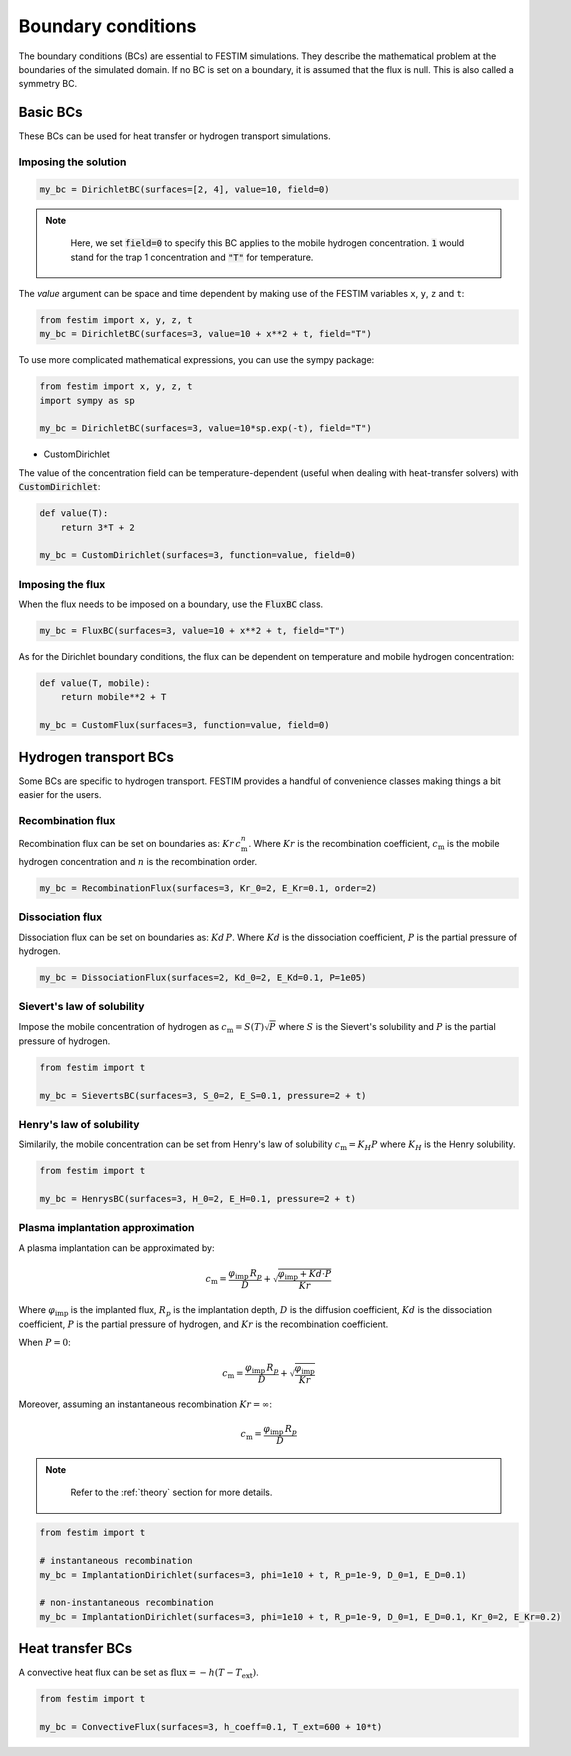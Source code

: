.. _boundary conditions:
===================
Boundary conditions
===================

The boundary conditions (BCs) are essential to FESTIM simulations. They describe the mathematical problem at the boundaries of the simulated domain.
If no BC is set on a boundary, it is assumed that the flux is null. This is also called a symmetry BC.

---------------
Basic BCs
---------------
These BCs can be used for heat transfer or hydrogen transport simulations.

Imposing the solution
^^^^^^^^^^^^^^^^^^^^^

.. code-block:: python

    my_bc = DirichletBC(surfaces=[2, 4], value=10, field=0)

.. admonition:: Note
   :class: tip

    Here, we set :code:`field=0` to specify this BC applies to the mobile hydrogen concentration. :code:`1` would stand for the trap 1 concentration and :code:`"T"` for temperature.

The `value` argument can be space and time dependent by making use of the FESTIM variables ``x``, ``y``, ``z`` and ``t``:

.. code-block:: python

    from festim import x, y, z, t
    my_bc = DirichletBC(surfaces=3, value=10 + x**2 + t, field="T")


To use more complicated mathematical expressions, you can use the sympy package:

.. code-block:: python

    from festim import x, y, z, t
    import sympy as sp

    my_bc = DirichletBC(surfaces=3, value=10*sp.exp(-t), field="T")

- CustomDirichlet

The value of the concentration field can be temperature-dependent (useful when dealing with heat-transfer solvers) with :code:`CustomDirichlet`:

.. code-block:: python

    def value(T):
        return 3*T + 2

    my_bc = CustomDirichlet(surfaces=3, function=value, field=0)

Imposing the flux
^^^^^^^^^^^^^^^^^

When the flux needs to be imposed on a boundary, use the :code:`FluxBC` class.


.. code-block:: python

    my_bc = FluxBC(surfaces=3, value=10 + x**2 + t, field="T")


As for the Dirichlet boundary conditions, the flux can be dependent on temperature and mobile hydrogen concentration:

.. code-block:: python

    def value(T, mobile):
        return mobile**2 + T

    my_bc = CustomFlux(surfaces=3, function=value, field=0)


----------------------
Hydrogen transport BCs
----------------------

Some BCs are specific to hydrogen transport. FESTIM provides a handful of convenience classes making things a bit easier for the users.

Recombination flux
^^^^^^^^^^^^^^^^^^

Recombination flux can be set on boundaries as: :math:`Kr \, c_\mathrm{m}^n`.
Where :math:`Kr` is the recombination coefficient, :math:`c_\mathrm{m}` is the mobile hydrogen concentration and :math:`n` is the recombination order.

.. code-block:: python

    my_bc = RecombinationFlux(surfaces=3, Kr_0=2, E_Kr=0.1, order=2)


Dissociation flux
^^^^^^^^^^^^^^^^^^

Dissociation flux can be set on boundaries as: :math:`Kd \, P`.
Where :math:`Kd` is the dissociation coefficient, :math:`P` is the partial pressure of hydrogen.

.. code-block:: python

    my_bc = DissociationFlux(surfaces=2, Kd_0=2, E_Kd=0.1, P=1e05)


Sievert's law of solubility
^^^^^^^^^^^^^^^^^^^^^^^^^^^

Impose the mobile concentration of hydrogen as :math:`c_\mathrm{m} = S(T) \sqrt{P}` where :math:`S` is the Sievert's solubility and :math:`P` is the partial pressure of hydrogen.

.. code-block:: python

    from festim import t

    my_bc = SievertsBC(surfaces=3, S_0=2, E_S=0.1, pressure=2 + t)


Henry's law of solubility
^^^^^^^^^^^^^^^^^^^^^^^^^

Similarily, the mobile concentration can be set from Henry's law of solubility :math:`c_\mathrm{m} = K_H P` where :math:`K_H` is the Henry solubility.


.. code-block:: python

    from festim import t

    my_bc = HenrysBC(surfaces=3, H_0=2, E_H=0.1, pressure=2 + t)

Plasma implantation approximation
^^^^^^^^^^^^^^^^^^^^^^^^^^^^^^^^^

A plasma implantation can be approximated by:

.. math::

    c_\mathrm{m} = \frac{\varphi_\mathrm{imp} \, R_p}{D} + \sqrt{\frac{\varphi_\mathrm{imp} + Kd \cdot P}{Kr}}

Where :math:`\varphi_\mathrm{imp}` is the implanted flux, :math:`R_p` is the implantation depth, :math:`D` is the diffusion coefficient, :math:`Kd` is the dissociation coefficient, :math:`P` is the partial pressure of hydrogen,  and :math:`Kr` is the recombination coefficient.

When :math:`P = 0`:

.. math::
    c_\mathrm{m} = \frac{\varphi_\mathrm{imp} \, R_p}{D} + \sqrt{\frac{\varphi_\mathrm{imp}}{Kr}}

Moreover, assuming an instantaneous recombination :math:`Kr = \infty`:

.. math::
    c_\mathrm{m} = \frac{\varphi_\mathrm{imp} \, R_p}{D}

.. admonition:: Note
   :class: tip

    Refer to the :ref:`theory` section for more details.

.. code-block:: python

    from festim import t

    # instantaneous recombination
    my_bc = ImplantationDirichlet(surfaces=3, phi=1e10 + t, R_p=1e-9, D_0=1, E_D=0.1)

    # non-instantaneous recombination
    my_bc = ImplantationDirichlet(surfaces=3, phi=1e10 + t, R_p=1e-9, D_0=1, E_D=0.1, Kr_0=2, E_Kr=0.2)


-----------------
Heat transfer BCs
-----------------


A convective heat flux can be set as :math:`\mathrm{flux} = - h (T - T_\mathrm{ext})`.

.. code-block:: python

    from festim import t

    my_bc = ConvectiveFlux(surfaces=3, h_coeff=0.1, T_ext=600 + 10*t)
